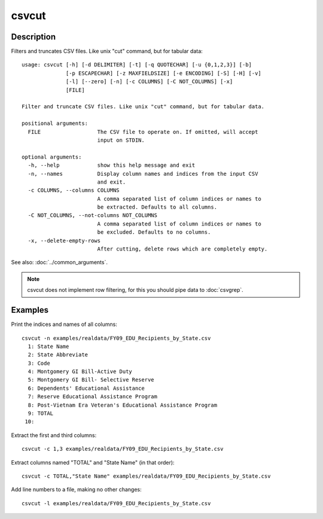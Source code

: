 ======
csvcut
======

Description
===========

Filters and truncates CSV files. Like unix "cut" command, but for tabular data::

    usage: csvcut [-h] [-d DELIMITER] [-t] [-q QUOTECHAR] [-u {0,1,2,3}] [-b]
                  [-p ESCAPECHAR] [-z MAXFIELDSIZE] [-e ENCODING] [-S] [-H] [-v]
                  [-l] [--zero] [-n] [-c COLUMNS] [-C NOT_COLUMNS] [-x]
                  [FILE]

    Filter and truncate CSV files. Like unix "cut" command, but for tabular data.

    positional arguments:
      FILE                  The CSV file to operate on. If omitted, will accept
                            input on STDIN.

    optional arguments:
      -h, --help            show this help message and exit
      -n, --names           Display column names and indices from the input CSV
                            and exit.
      -c COLUMNS, --columns COLUMNS
                            A comma separated list of column indices or names to
                            be extracted. Defaults to all columns.
      -C NOT_COLUMNS, --not-columns NOT_COLUMNS
                            A comma separated list of column indices or names to
                            be excluded. Defaults to no columns.
      -x, --delete-empty-rows
                            After cutting, delete rows which are completely empty.

See also: :doc:`../common_arguments`.

.. note::

    csvcut does not implement row filtering, for this you should pipe data to :doc:`csvgrep`.

Examples
========

Print the indices and names of all columns::

    csvcut -n examples/realdata/FY09_EDU_Recipients_by_State.csv 
      1: State Name
      2: State Abbreviate
      3: Code
      4: Montgomery GI Bill-Active Duty
      5: Montgomery GI Bill- Selective Reserve
      6: Dependents' Educational Assistance
      7: Reserve Educational Assistance Program
      8: Post-Vietnam Era Veteran's Educational Assistance Program
      9: TOTAL
     10: 

Extract the first and third columns::

    csvcut -c 1,3 examples/realdata/FY09_EDU_Recipients_by_State.csv

Extract columns named "TOTAL" and "State Name" (in that order)::

    csvcut -c TOTAL,"State Name" examples/realdata/FY09_EDU_Recipients_by_State.csv

Add line numbers to a file, making no other changes::

    csvcut -l examples/realdata/FY09_EDU_Recipients_by_State.csv

